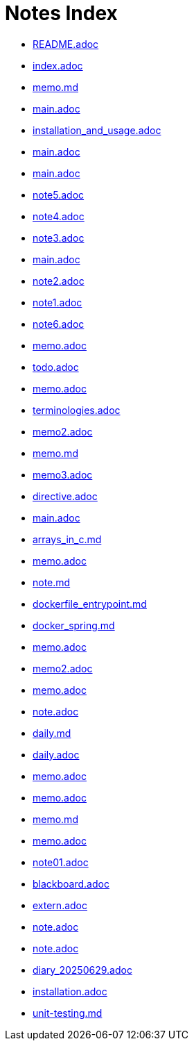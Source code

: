 = Notes Index

* link:README.adoc[README.adoc] 
* link:index.adoc[index.adoc] 
* link:memo.md[memo.md] 
* link:tex/main.adoc[main.adoc] 
* link:docker/installation_and_usage.adoc[installation_and_usage.adoc] 
* link:docker/main.adoc[main.adoc] 
* link:docker/cheet_sheet/main.adoc[main.adoc] 
* link:docker/why_docker/note5.adoc[note5.adoc] 
* link:docker/why_docker/note4.adoc[note4.adoc] 
* link:docker/why_docker/note3.adoc[note3.adoc] 
* link:docker/why_docker/main.adoc[main.adoc] 
* link:docker/why_docker/note2.adoc[note2.adoc] 
* link:docker/why_docker/note1.adoc[note1.adoc] 
* link:docker/why_docker/note6.adoc[note6.adoc] 
* link:makefile/memo.adoc[memo.adoc] 
* link:angular/todo.adoc[todo.adoc] 
* link:angular/memo.adoc[memo.adoc] 
* link:angular/terminologies.adoc[terminologies.adoc] 
* link:angular/memo2.adoc[memo2.adoc] 
* link:angular/memo.md[memo.md] 
* link:angular/memo3.adoc[memo3.adoc] 
* link:angular/notions/directive.adoc[directive.adoc] 
* link:ssh/main.adoc[main.adoc] 
* link:memo/arrays_in_c.md[arrays_in_c.md] 
* link:memo/memo.adoc[memo.adoc] 
* link:memo/note.md[note.md] 
* link:memo/dockerfile_entrypoint.md[dockerfile_entrypoint.md] 
* link:memo/docker_spring.md[docker_spring.md] 
* link:memo/2025/04/20/memo.adoc[memo.adoc] 
* link:memo/2025/04/20/memo2.adoc[memo2.adoc] 
* link:memo/2025/04/27/memo.adoc[memo.adoc] 
* link:memo/2025/04/29/note.adoc[note.adoc] 
* link:memo/2025/04/19/daily.md[daily.md] 
* link:memo/2025/04/15/daily.adoc[daily.adoc] 
* link:memo/2025/05/05/memo.adoc[memo.adoc] 
* link:memo/2025/05/05/10/memo.adoc[memo.adoc] 
* link:memo/2025/05/05/10/memo.md[memo.md] 
* link:memo/2025/05/12/memo.adoc[memo.adoc] 
* link:c-language/note01.adoc[note01.adoc] 
* link:c-language/blackboard.adoc[blackboard.adoc] 
* link:c-language/notions/extern.adoc[extern.adoc] 
* link:diary/2025/05/18/note.adoc[note.adoc] 
* link:diary/2025/05/25/note.adoc[note.adoc] 
* link:diary/2025/06/29/diary_20250629.adoc[diary_20250629.adoc] 
* link:ruby/installation.adoc[installation.adoc] 
* link:spring/unit-testing.md[unit-testing.md] 
